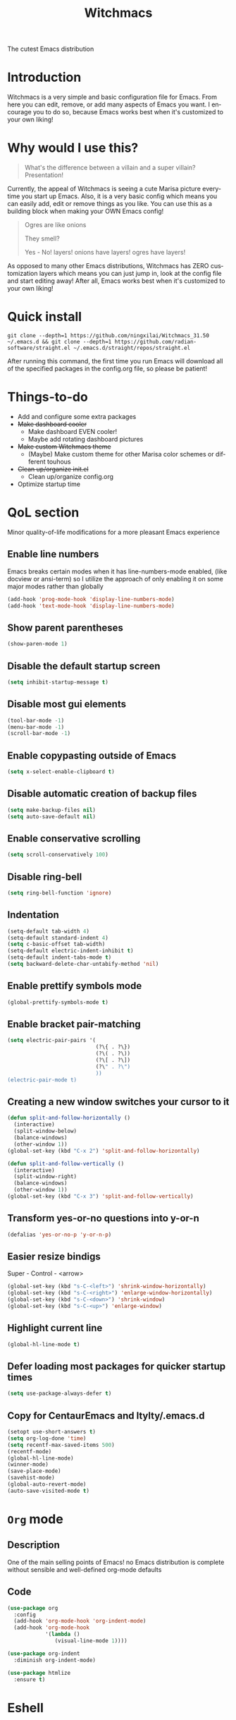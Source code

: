 #+STARTUP: overview
#+TITLE: Witchmacs
#+LANGUAGE: en
#+OPTIONS: num:nil
The cutest Emacs distribution

[[./gnumarisa.png]]
* Introduction
Witchmacs is a very simple and basic configuration file for Emacs. From here you can edit, remove, or add many aspects of Emacs you want. I encourage you to do so, because Emacs works best when it's customized to your own liking!
* Why would I use this?
#+BEGIN_QUOTE
What's the difference between a villain and a super villain? Presentation!
#+END_QUOTE
Currently, the appeal of Witchmacs is seeing a cute Marisa picture everytime you start up Emacs. Also, it is a very basic config which means you can easily add, edit or remove things as you like. You can use this as a building block when making your OWN Emacs config!

#+BEGIN_QUOTE
Ogres are like onions

They smell?

Yes - No! layers! onions have layers! ogres have layers!
#+END_QUOTE
As opposed to many other Emacs distributions, Witchmacs has ZERO customization layers which means you can just jump in, look at the config file and start editing away! After all, Emacs works best when it's customized to your own liking!
* Quick install
#+BEGIN_SRC 
git clone --depth=1 https://github.com/ningxilai/Witchmacs_31.50 ~/.emacs.d && git clone --depth=1 https://github.com/radian-software/straight.el ~/.emacs.d/straight/repos/straight.el
#+END_SRC
After running this command, the first time you run Emacs will download all of the specified packages in the config.org file, so please be patient!
* Things-to-do
- Add and configure some extra packages
- +Make dashboard cooler+
 + Make dashboard EVEN cooler!
 + Maybe add rotating dashboard pictures
- +Make custom Witchmacs theme+
 + (Maybe) Make custom theme for other Marisa color schemes or different touhous
- +Clean up/organize init.el+
 + Clean up/organize config.org
- Optimize startup time
* QoL section
Minor quality-of-life modifications for a more pleasant Emacs experience
** Enable line numbers
Emacs breaks certain modes when it has line-numbers-mode enabled, (like docview or ansi-term) so I utilize the approach of only enabling it on some major modes rather than globally
#+BEGIN_SRC emacs-lisp
  (add-hook 'prog-mode-hook 'display-line-numbers-mode)
  (add-hook 'text-mode-hook 'display-line-numbers-mode)
#+END_SRC
** Show parent parentheses
#+BEGIN_SRC emacs-lisp
  (show-paren-mode 1)
#+END_SRC
** Disable the default startup screen
#+BEGIN_SRC emacs-lisp
  (setq inhibit-startup-message t)
#+END_SRC
** Disable most gui elements
#+BEGIN_SRC emacs-lisp
  (tool-bar-mode -1)
  (menu-bar-mode -1)
  (scroll-bar-mode -1)
#+END_SRC
** Enable copypasting outside of Emacs
#+BEGIN_SRC emacs-lisp
  (setq x-select-enable-clipboard t)
#+END_SRC
** Disable automatic creation of backup files
#+BEGIN_SRC emacs-lisp
  (setq make-backup-files nil)
  (setq auto-save-default nil)
#+END_SRC
** Enable conservative scrolling
#+BEGIN_SRC emacs-lisp
  (setq scroll-conservatively 100)
#+END_SRC
** Disable ring-bell
#+BEGIN_SRC emacs-lisp
  (setq ring-bell-function 'ignore)
#+END_SRC
** Indentation
#+BEGIN_SRC emacs-lisp
  (setq-default tab-width 4)
  (setq-default standard-indent 4)
  (setq c-basic-offset tab-width)
  (setq-default electric-indent-inhibit t)
  (setq-default indent-tabs-mode t)
  (setq backward-delete-char-untabify-method 'nil)
#+END_SRC
** Enable prettify symbols mode
#+BEGIN_SRC emacs-lisp
  (global-prettify-symbols-mode t)
#+END_SRC
** Enable bracket pair-matching
#+BEGIN_SRC emacs-lisp
  (setq electric-pair-pairs '(
                              (?\{ . ?\})
                              (?\( . ?\))
                              (?\[ . ?\])
                              (?\" . ?\")
                              ))
  (electric-pair-mode t)
#+END_SRC
** Creating a new window switches your cursor to it
#+BEGIN_SRC emacs-lisp
  (defun split-and-follow-horizontally ()
	(interactive)
	(split-window-below)
	(balance-windows)
	(other-window 1))
  (global-set-key (kbd "C-x 2") 'split-and-follow-horizontally)

  (defun split-and-follow-vertically ()
	(interactive)
	(split-window-right)
	(balance-windows)
	(other-window 1))
  (global-set-key (kbd "C-x 3") 'split-and-follow-vertically)
#+END_SRC
** Transform yes-or-no questions into y-or-n
#+BEGIN_SRC emacs-lisp
  (defalias 'yes-or-no-p 'y-or-n-p)
#+END_SRC
** Easier resize bindigs
Super - Control - <arrow>
#+BEGIN_SRC emacs-lisp
  (global-set-key (kbd "s-C-<left>") 'shrink-window-horizontally)
  (global-set-key (kbd "s-C-<right>") 'enlarge-window-horizontally)
  (global-set-key (kbd "s-C-<down>") 'shrink-window)
  (global-set-key (kbd "s-C-<up>") 'enlarge-window)
#+END_SRC
** Highlight current line
#+BEGIN_SRC emacs-lisp
  (global-hl-line-mode t)
#+END_SRC
** Defer loading most packages for quicker startup times
#+BEGIN_SRC emacs-lisp
(setq use-package-always-defer t)
#+END_SRC
** Copy for CentaurEmacs and ltylty/.emacs.d
#+BEGIN_SRC emacs-lisp
(setopt use-short-answers t)
(setq org-log-done 'time)
(setq recentf-max-saved-items 500)
(recentf-mode)
(global-hl-line-mode)
(winner-mode)
(save-place-mode)
(savehist-mode)
(global-auto-revert-mode)
(auto-save-visited-mode t)
#+END_SRC

* =Org= mode
** Description
One of the main selling points of Emacs! no Emacs distribution is complete without sensible and well-defined org-mode defaults
** Code
#+BEGIN_SRC emacs-lisp
  (use-package org
    :config
    (add-hook 'org-mode-hook 'org-indent-mode)
    (add-hook 'org-mode-hook
              '(lambda ()
                 (visual-line-mode 1))))

  (use-package org-indent
    :diminish org-indent-mode)

  (use-package htmlize
    :ensure t)
#+END_SRC
* Eshell
** Why Eshell?
We are using Emacs, so we might as well implement as many tools from our workflow into it as possible
*** Caveats
Eshell cannot handle ncurses programs and in certain interpreters (Python, GHCi) selecting previous commands does not work (for now). I recommend using eshell for light cli work, and using your external terminal emulator of choice for heavier tasks
** Prompt
#+BEGIN_SRC emacs-lisp
  (setq eshell-prompt-regexp "^[^αλ\n]*[αλ] ")
  (setq eshell-prompt-function
        (lambda nil
          (concat
           (if (string= (eshell/pwd) (getenv "HOME"))
               (propertize "~" 'face `(:foreground "#99CCFF"))
             (replace-regexp-in-string
              (getenv "HOME")
              (propertize "~" 'face `(:foreground "#99CCFF"))
              (propertize (eshell/pwd) 'face `(:foreground "#99CCFF"))))
           (if (= (user-uid) 0)
               (propertize " α " 'face `(:foreground "#FF6666"))
           (propertize " λ " 'face `(:foreground "#A6E22E"))))))

  (setq eshell-highlight-prompt nil)
#+END_SRC
** Aliases
#+BEGIN_SRC emacs-lisp
  (defalias 'open 'find-file-other-window)
  (defalias 'clean 'eshell/clear-scrollback)
#+END_SRC
** Custom functions
*** Open files as root
#+BEGIN_SRC emacs-lisp
  (defun eshell/sudo-open (filename)
    "Open a file as root in Eshell."
    (let ((qual-filename (if (string-match "^/" filename)
                             filename
                           (concat (expand-file-name (eshell/pwd)) "/" filename))))
      (switch-to-buffer
       (find-file-noselect
        (concat "/sudo::" qual-filename)))))
#+END_SRC
*** Super - Control - RET to open eshell
#+BEGIN_SRC emacs-lisp
  (defun eshell-other-window ()
    "Create or visit an eshell buffer."
    (interactive)
    (if (not (get-buffer "*eshell*"))
        (progn
          (split-window-sensibly (selected-window))
          (other-window 1)
          (eshell))
      (switch-to-buffer-other-window "*eshell*")))

  (global-set-key (kbd "<s-C-return>") 'eshell-other-window)
#+END_SRC
** Vterm && Vterm-Toggle
#+BEGIN_SRC
(use-package vterm
  :ensure t
  :config (setq vterm-shell "fish"))
(use-package vterm-toggle
  :ensure t
  :config
  (setq vterm-toggle-fullscreen-p nil)
(add-to-list 'display-buffer-alist
             '((lambda (buffer-or-name _)
                   (let ((buffer (get-buffer buffer-or-name)))
                     (with-current-buffer buffer
                       (or (equal major-mode 'vterm-mode)
                           (string-prefix-p vterm-buffer-name (buffer-name buffer))))))
               (display-buffer-reuse-window display-buffer-in-side-window)
               (side . bottom)
               ;;(dedicated . t) ;dedicated is supported in emacs27
               (reusable-frames . visible)
               (window-height . 0.3))))
#+END_SRC
* Use-package section
** Initialize =auto-package-update=
*** Description
Auto-package-update automatically updates and removes old packages
*** Code
#+BEGIN_SRC emacs-lisp
  (use-package auto-package-update
    :defer nil
    :ensure t
    :config
    (setq auto-package-update-delete-old-versions t)
    (setq auto-package-update-hide-results t)
    (auto-package-update-maybe))
#+END_SRC
** Initialize =diminish=
*** Description
Diminish hides minor modes to prevent cluttering your mode line
*** Code
#+BEGIN_SRC emacs-lisp
  (use-package diminish
    :ensure t)
#+END_SRC
*** Historical
22/04/2019: This macro was provided by user [[https://gist.github.com/ld34/44d100b79964407e5ddf41035e3cd32f][ld43]] after I couldn’t figure out how to make diminish work by being at the top of the config file.

#+BEGIN_SRC emacs-lisp
  ;(defmacro diminish-built-in (&rest modes)
  ;  "Accepts a list MODES of built-in emacs modes and generates `with-eval-after-load` diminish forms based on the file implementing the mode functionality for each mode."
  ;  (declare (indent defun))
  ;  (let* ((get-file-names (lambda (pkg) (file-name-base (symbol-file pkg))))
  ;	 (diminish-files (mapcar get-file-names modes))
  ;	 (zip-diminish   (-zip modes diminish-files)))
  ;    `(progn
  ;       ,@(cl-loop for (mode . file) in zip-diminish
  ;		  collect `(with-eval-after-load ,file
  ;			     (diminish (quote ,mode)))))))
  ; This bit goes in init.el
  ;(diminish-built-in
  ;  beacon-mode
  ;  which-key-mode
  ;  page-break-lines-mode
  ;  undo-tree-mode
  ;  eldoc-mode
  ;  abbrev-mode
  ;  irony-mode
  ;  company-mode
  ;  meghanada-mode)
#+END_SRC

27/05/2019: Since the diminish functionality was always built-in in use-package, there was never a point in using a diminish config. lol silly me
** Initialize =dashboard=
*** Description
The frontend of Witchmacs; without this there'd be no Marisa in your Emacs startup screen
*** Code
#+BEGIN_SRC emacs-lisp
  (use-package dashboard
    :ensure t
    :defer nil
    :preface
    (defun update-config ()
      "Update Witchmacs to the latest version."
      (interactive)
      (let ((dir (expand-file-name user-emacs-directory)))
        (if (file-exists-p dir)
            (progn
              (message "Witchmacs is updating!")
              (cd dir)
              (shell-command "git pull")
              (message "Update finished. Switch to the messages buffer to see changes and then restart Emacs"))
          (message "\"%s\" doesn't exist." dir))))

    (defun create-scratch-buffer ()
      "Create a scratch buffer"
      (interactive)
      (switch-to-buffer (get-buffer-create "*scratch*"))
      (lisp-interaction-mode))
    :config
    (dashboard-setup-startup-hook)
    (setq dashboard-items '((recents . 5)))
    (setq dashboard-banner-logo-title "W I T C H M A C S - The cutest Emacs distribution!")
    (setq dashboard-startup-banner "~/.emacs.d/marivector.png")
    (setq dashboard-center-content t)
    (setq dashboard-show-shortcuts nil)
    (setq dashboard-set-init-info t)
    (setq dashboard-init-info (format "%d packages loaded in %s"
                                      (length package-activated-list) (emacs-init-time)))
    (setq dashboard-set-footer nil)
    (setq dashboard-set-navigator t)
    (setq dashboard-navigator-buttons
          `(;; line1
            ((,nil
              "Witchmacs on github"
              "Open Witchmacs' github page on your browser"
              (lambda (&rest _) (browse-url "https://github.com/snackon/witchmacs"))
              'default)
             (nil
              "Witchmacs crash course"
              "Open Witchmacs' introduction to Emacs"
              (lambda (&rest _) (find-file "~/.emacs.d/Witcheat.org"))
              'default)
             (nil
              "Update Witchmacs"
              "Get the latest Witchmacs update. Check out the github commits for changes!"
              (lambda (&rest _) (update-config))
              'default)
             )
            ;; line 2
            ((,nil
              "Open scratch buffer"
              "Switch to the scratch buffer"
              (lambda (&rest _) (create-scratch-buffer))
              'default)
             (nil
              "Open config.org"
              "Open Witchmacs' configuration file for easy editing"
              (lambda (&rest _) (find-file "~/.emacs.d/config.org"))
              'default)))))
#+END_SRC
*** Notes
If you pay close attention to the code in dashboard, you'll  notice that it uses custom functions defined under the :preface use-package block. I wrote all of those functions by looking at other people's Emacs distributions (Mainly [[https://github.com/seagle0128/.emacs.d][Centaur Emacs]]) and then experimenting and adapting them to Witchmacs. If you dig around, you'll find the same things I did - maybe even more!
*** Historical
22/05/19: On this day, the main maintainers of the dashboard package have added built-in fuinctionality to display init and package load time, thing that I already had implemented much earlier on my own. I have left here my implementation for historical purposes
#+BEGIN_SRC emacs-lisp
  ;(insert (concat
  ;         (propertize (format "%d packages loaded in %s"
  ;                             (length package-activated-list) (emacs-init-time))
  ;                     'face 'font-lock-comment-face)))
  ;
  ;(dashboard-center-line)
#+END_SRC
* Editor-Utils
** Initialize =swiper=
*** Description
When doing C-s to search, you get this very nice and neat mini-buffer that you can traverse with the arrow keys (or C-n and C-p) and then press <RET> to select where you want to go
*** Code
#+BEGIN_SRC emacs-lisp
  (use-package swiper
	:ensure t
	:bind ("C-s" . 'swiper))
#+END_SRC
** Initialize =avy=
*** Description
Avy is a very useful package; instead of having to move your cursor to a line that is very far away, just do M - s and type the character that you want to move to
*** Code
#+BEGIN_SRC emacs-lisp
  (use-package avy
	:ensure t
	:bind
	("M-s" . avy-goto-char))
#+END_SRC
** Initialize =embark=
#+BEGIN_SRC emacs-lisp

(use-package vertico
  :ensure t
  :custom
  (vertico-cycle t)
  :hook (after-init . vertico-mode)
  )

(use-package marginalia
  :ensure t
  :config
  (marginalia-mode)
  )

(use-package embark
  :ensure t

  :bind
  (("C-." . embark-act)         ;; pick some comfortable binding
   ("C-;" . embark-dwim)        ;; good alternative: M-.
   ("C-h B" . embark-bindings)) ;; alternative for `describe-bindings'

  :init

  ;; Optionally replace the key help with a completing-read interface
  (setq prefix-help-command #'embark-prefix-help-command)

  ;; Show the Embark target at point via Eldoc. You may adjust the
  ;; Eldoc strategy, if you want to see the documentation from
  ;; multiple providers. Beware that using this can be a little
  ;; jarring since the message shown in the minibuffer can be more
  ;; than one line, causing the modeline to move up and down:

  ;; (add-hook 'eldoc-documentation-functions #'embark-eldoc-first-target)
  ;; (setq eldoc-documentation-strategy #'eldoc-documentation-compose-eagerly)

  :config

  ;; Hide the mode line of the Embark live/completions buffers
  (add-to-list 'display-buffer-alist
               '("\\`\\*Embark Collect \\(Live\\|Completions\\)\\*"
                 nil
                 (window-parameters (mode-line-format . none))))
                 )

;; Consult users will also want the embark-consult package.
(use-package embark-consult
  :ensure t ; only need to install it, embark loads it after consult if found
  :hook
  (embark-collect-mode . consult-preview-at-point-mode)
  )

(use-package consult
  :ensure t
   :init
  (setq consult-async-input-debounce 1.0)
  ;; Use Consult to select xref locations with preview
  (setq xref-show-xrefs-function #'consult-xref
        xref-show-definitions-function #'consult-xref)
        )

(use-package orderless
  :ensure t
  :custom
  (completion--styles '(orderless basic))
  (completion--category-overrides '((file(styles basic partial-completion))))
  )
#+END_SRC
** Initialize =switch-window=
*** Description
Switch window is a neat package because instead of having to painstakingly do C - x o until you're in the window you want  to edit, you can just do C - x o and pick the one you want to move to according to the letter it is assigned to
*** Code
#+BEGIN_SRC emacs-lisp
  (use-package switch-window
	:ensure t
	:config
	(setq switch-window-input-style 'minibuffer)
	(setq switch-window-increase 4)
	(setq switch-window-threshold 2)
	(setq switch-window-shortcut-style 'qwerty)
	(setq switch-window-qwerty-shortcuts
		  '("a" "s" "d" "f" "j" "k" "l"))
	:bind
	([remap other-window] . switch-window))
#+END_SRC
** Initialize =async=
*** Description
Utilize asynchronous processes whenever possible
*** Code
#+BEGIN_SRC emacs-lisp
  (use-package async
	:ensure t
	:init
	(dired-async-mode 1))
#+END_SRC
** Initialize =page-break-lines=
*** Code
#+BEGIN_SRC emacs-lisp
  (use-package page-break-lines
    :ensure t
    :diminish (page-break-lines-mode visual-line-mode))
#+END_SRC
** Initialize =undo-tree=
*** Code
#+BEGIN_SRC emacs-lisp
  (use-package undo-tree
    :ensure t
    :diminish undo-tree-mode)
#+END_SRC
** Built-in entry: =eldoc=
*** Code
#+BEGIN_SRC emacs-lisp
  (use-package eldoc
    :diminish eldoc-mode)
#+END_SRC
** Built-in entry: =abbrev=
*** Code
#+BEGIN_SRC emacs-lisp
  (use-package abbrev
    :diminish abbrev-mode)
#+END_SRC
* Company
** Initialize =company=
*** Description
Company is the autocompletion frontend that takes all the backends and gives you possible autocompletions when writing programs
*** Code
#+BEGIN_SRC emacs-lisp
(use-package company
  :ensure t
  :straight t
  :diminish (emacs-lisp-mode company-mode)
  :config
  (setq company-idle-delay 0)
  (setq company-minimum-prefix-length 3)
  (define-key company-active-map (kbd "M-n") nil)
  (define-key company-active-map (kbd "M-p") nil)
  (define-key company-active-map (kbd "C-n") #'company-select-next)
  (define-key company-active-map (kbd "C-p") #'company-select-previous)
  (define-key company-active-map (kbd "SPC") #'company-abort)
  :hook
;;  ((emacs-lisp-mode) . company-mode)
  (add-hook 'after-init-hook 'global-company-mode)
  )
#+END_SRC
* UI
** Initialize DoomTheme
*** Description
DoomOne&DoomModeline
*** Code
#+BEGIN_SRC

(use-package doom-themes
  :ensure t
  :config
  ;; Global settings (defaults)
  (setq doom-themes-enable-bold t    ; if nil, bold is universally disabled
        doom-themes-enable-italic t) ; if nil, italics is universally disabled
  :init  (load-theme 'doom-one t)

  ;; Enable flashing mode-line on errors
  (doom-themes-visual-bell-config)
  ;; Enable custom neotree theme (all-the-icons must be installed!)
  (doom-themes-neotree-config)
  ;; or for treemacs users
  (setq doom-themes-treemacs-theme "doom-atom") ; use "doom-colors" for less minimal icon theme
  (doom-themes-treemacs-config)
  ;; Corrects (and improves) org-mode's native fontification.
  (doom-themes-org-config))

(use-package doom-modeline
  :ensure t
  :init (doom-modeline-mode)
  )

#+END_SRC
** Other
*** Initialize Fonts
*** Code
#+BEGIN_SRC
(setq fonts '("IBM Plex Mono" "Noto Sans Mono CJK SC"))
  (set-fontset-font t 'unicode "Noto Color Emoji" nil 'prepend)
  (set-face-attribute 'default nil :font
                      (format "%s:pixelsize=%d" (car fonts) 14))
#+END_SRC
